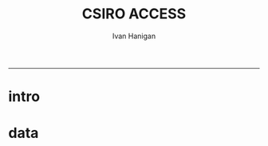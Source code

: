 #+TITLE:CSIRO ACCESS 
#+AUTHOR: Ivan Hanigan
#+email: ivan.hanigan@anu.edu.au
#+LaTeX_CLASS: article
#+LaTeX_CLASS_OPTIONS: [a4paper]
#+LATEX: \tableofcontents
-----
* intro
* data
*** COMMENT dat1 future
#+name:dat1
#+begin_src R :session *R* :tangle code/read_ncdf_dat1.R :exports none :eval no
  #### name:dat1 ####
  library(raster)
  library(ncdf4)
  
  projdir <- "~/projects/CSIRO-ACCESS-NSW-past-and-future-2100"
  setwd(projdir)
  indir <- "data_provided"
  dir(indir)
  infile <- "NSW_pr_Amon_ACCESS1-3_rcp85_r1i1p1_200601-210012.nc"
  
  in_nc <- file.path(indir, infile)
  
  nc <- nc_open(in_nc)
  nc
  nc_close(nc)
  par(mfrow = c(4,12))
  for(i in 1:(12*4)){
  r <- raster(in_nc, band = i)
  plot(r)
  title(i)
  }
  dev.off()
  r
  r@data
#+end_src  
*** COMMENT snip
#+name:snip
#+begin_src R :session *R* :tangle snip.R :exports none :eval no
#### name:snip ####



    
  # ncdf3
  #nc <- open.ncdf(file.path(indir, infile))
  #str(nc)
  
  
  
#+end_src

*** COMMENT dat2 historical
#+name:dat1
#+begin_src R :session *R* :tangle code/read_ncdf_dat1.R :exports none :eval no
  #### name:dat2 ####
  library(raster)
  library(ncdf4)
  
  projdir <- "~/projects/CSIRO-ACCESS-NSW-past-and-future-2100"
  setwd(projdir)
  indir <- "data_provided"
  dir(indir)
  infile <- "NSW_pr_Amon_ACCESS1-3_historical_r1i1p1_185001-200512.nc"
  in_nc <- file.path(indir, infile)
  
  nc <- nc_open(in_nc)
  nc
  nc_close(nc)
  par(mfrow = c(2,6))
  for(i in 1:12){
  r <- raster(in_nc, band = i)
  plot(r)
  title(i)
  }
  dev.off()
  r
  r@data
#+end_src  
*** COMMENT snip
#+name:snip
#+begin_src R :session *R* :tangle snip.R :exports none :eval no
#### name:snip ####



    
  # snip
  ## str(nc)
  ## print(nc)
  ## vals <- ncvar_get(nc, varid="value")
  
  ## str(nc$var$time)
  ## str(vals)
  ## summary(vals)
  ## nc.att <- nc$var$time$dim
  ## xmin <- min(nc.att[[1]]$vals)
  ## xmax <- max(nc.att[[1]]$vals)
  ## ymin <- min(nc.att[[2]]$vals)
  ## ymax <- max(nc.att[[2]]$vals)
  
  ## print(c(xmin,xmax))
  ## print(c(ymin,ymax))
  
  ## r <- raster(t(vals),
  ##             xmn=xmin, xmx=xmax,
  ##             ymn=ymin, ymx=ymax)
  ## #str(r)
  ## plot(r)
  # this looks terrible!
  # and negative vals!
  
#+end_src

